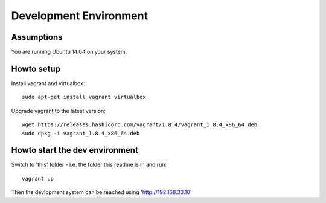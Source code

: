 .. vim: set tw=80 :

#######################
Development Environment
#######################

Assumptions
===========
You are running Ubuntu 14.04 on your system.

Howto setup
===========
Install vagrant and virtualbox::

    sudo apt-get install vagrant virtualbox

Upgrade vagrant to the latest version::

    wget https://releases.hashicorp.com/vagrant/1.8.4/vagrant_1.8.4_x86_64.deb
    sudo dpkg -i vagrant_1.8.4_x86_64.deb


Howto start the dev environment
===============================
Switch to 'this' folder - i.e. the folder this readme is in and run::

    vagrant up

Then the devlopment system can be reached using 'http://192.168.33.10'


